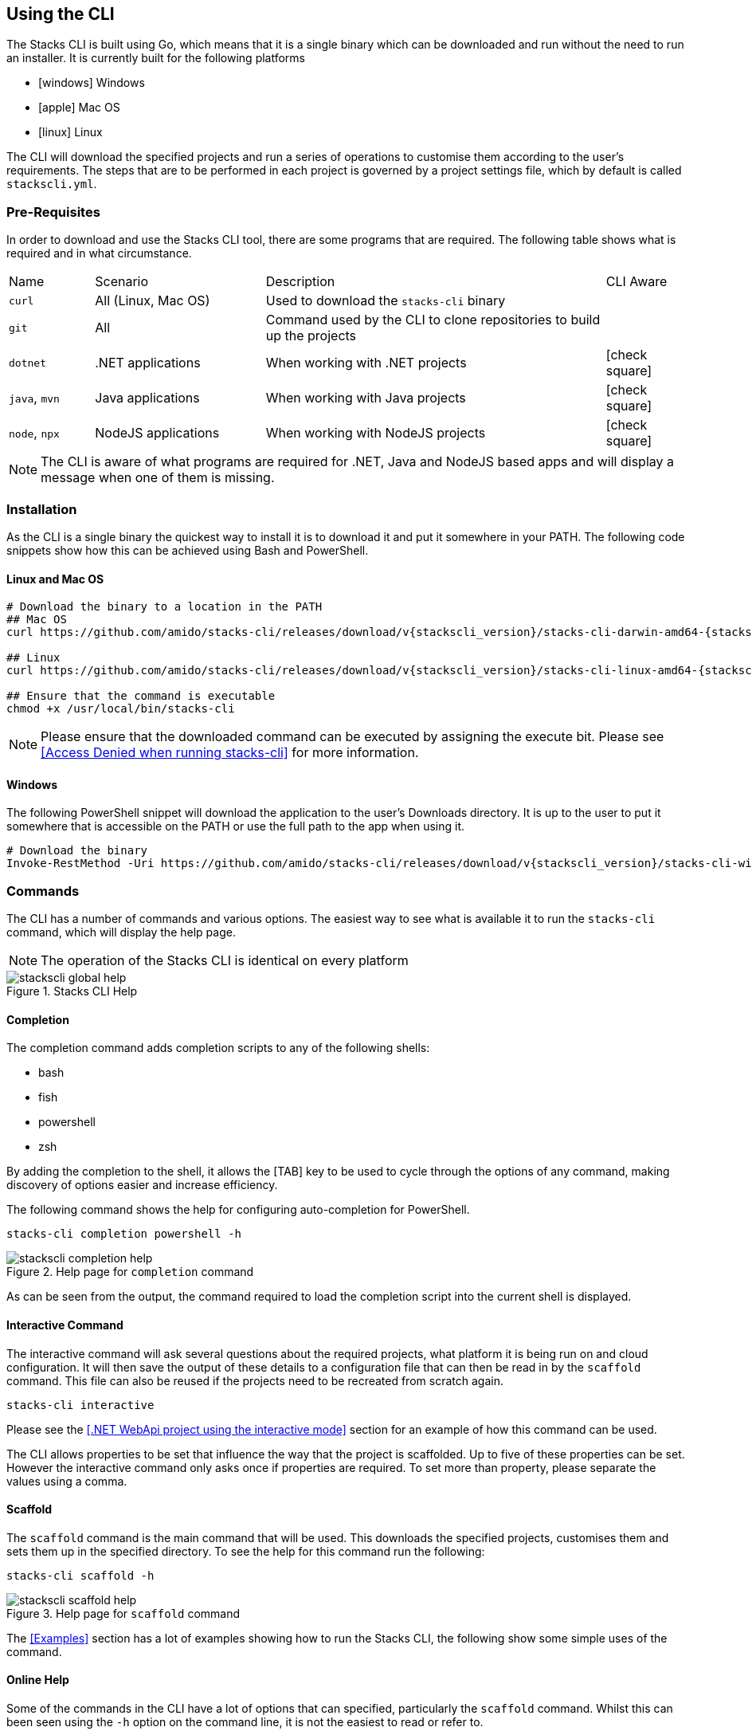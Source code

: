 == Using the CLI

The Stacks CLI is built using Go, which means that it is a single binary which can be downloaded and run without the need to run an installer. It is currently built for the following platforms

 - icon:windows[fw] Windows
 - icon:apple[fw] Mac OS
 - icon:linux[fw] Linux

The CLI will download the specified projects and run a series of operations to customise them according to the user's requirements. The steps that are to be performed in each project is governed by a project settings file, which by default is called `stackscli.yml`.

=== Pre-Requisites

In order to download and use the Stacks CLI tool, there are some programs that are required. The following table shows what is required and in what circumstance.

[cols="1,2,4,1a"]
|===
| Name | Scenario | Description | CLI Aware
| `curl` | All (Linux, Mac OS) | Used to download the `stacks-cli` binary |
| `git` | All | Command used by the CLI to clone repositories to build up the projects |
| `dotnet` | .NET applications | When working with .NET projects | icon:check-square[fw]
| `java`, `mvn` | Java applications | When working with Java projects | icon:check-square[fw]
| `node`, `npx` | NodeJS applications | When working with NodeJS projects | icon:check-square[fw]
|===

NOTE: The CLI is aware of what programs are required for .NET, Java and NodeJS based apps and will display a message when one of them is missing.

=== Installation

As the CLI is a single binary the quickest way to install it is to download it and put it somewhere in your PATH. The following code snippets show how this can be achieved using Bash and PowerShell.

==== Linux and Mac OS
[source,console,subs="attributes"]
----
# Download the binary to a location in the PATH
## Mac OS
curl https://github.com/amido/stacks-cli/releases/download/v{stackscli_version}/stacks-cli-darwin-amd64-{stackscli_version} -o /usr/local/bin/stacks-cli

## Linux
curl https://github.com/amido/stacks-cli/releases/download/v{stackscli_version}/stacks-cli-linux-amd64-{stackscli_version} -o /usr/local/bin/stacks-cli

## Ensure that the command is executable
chmod +x /usr/local/bin/stacks-cli
----

NOTE: Please ensure that the downloaded command can be executed by assigning the execute bit. Please see <<Access Denied when running stacks-cli>> for more information.

==== Windows

The following PowerShell snippet will download the application to the user's Downloads directory. It is up to the user to put it somewhere that is accessible on the PATH or use the full path to the app when using it.

[source,powershell,subs="attributes"]
----
# Download the binary
Invoke-RestMethod -Uri https://github.com/amido/stacks-cli/releases/download/v{stackscli_version}/stacks-cli-windows-amd64-{stackscli_version}.exe -OutFile $env:USERPROFILE\Downloads\stacks-cli.exe
----

=== Commands

The CLI has a number of commands and various options. The easiest way to see what is available it to run the `stacks-cli` command, which will display the help page.

NOTE: The operation of the Stacks CLI is identical on every platform

.Stacks CLI Help
image::images/stackscli-global-help.png[]


==== Completion

The completion command adds completion scripts to any of the following shells:

 - bash
 - fish
 - powershell
 - zsh

By adding the completion to the shell, it allows the [TAB] key to be used to cycle through the options of any command, making discovery of options easier and increase efficiency.

The following command shows the help for configuring auto-completion for PowerShell.

[source,bash]
----
stacks-cli completion powershell -h
----

.Help page for `completion` command
image::images/stackscli-completion-help.png[]

As can be seen from the output, the command required to load the completion script into the current shell is displayed.

==== Interactive Command

The interactive command will ask several questions about the required projects, what platform it is being run on and cloud configuration. It will then save the output of these details to a configuration file that can then be read in by the `scaffold` command. This file can also be reused if the projects need to be recreated from scratch again.

[source,bash]
----
stacks-cli interactive
----

Please see the <<.NET WebApi project using the interactive mode>> section for an example of how this command can be used.

The CLI allows properties to be set that influence the way that the project is scaffolded. Up to five of these properties can be set. However the interactive command only asks once if properties are required. To set more than property, please separate the values using a comma.

==== Scaffold

The `scaffold` command is the main command that will be used. This downloads the specified projects, customises them and sets them up in the specified directory. To see the help for this command run the following:

[source,bash]
----
stacks-cli scaffold -h
----

.Help page for `scaffold` command
image::images/stackscli-scaffold-help.png[]

The <<Examples>> section has a lot of examples showing how to run the Stacks CLI, the following show some simple uses of the command.

==== Online Help

Some of the commands in the CLI have a lot of options that can specified, particularly the `scaffold` command. Whilst this can been seen using the `-h` option on the command line, it is not the easiest to read or refer to.

To address this, it is possible to get the CLI to open up the help page for the command that help is required for. This is done by passing either `-H` or `--onlinehelp` to any command. For example:

.Running online help for a command
image::images/stackscli-online-help.png[]

As can be seen the URL that is to be opened is displayed on the command line. If the URL is empty, as maybe the case with new commands, then the existing command line help will be displayed.

NOTE: The online help will not be displayed if the CLI does not pass the connectivity check that is performed at the beginning of the execution.

The webpage will be opened in the default browser.

.Scaffold command help web
image::images/stackscli-help-webpage.png[]

=== Validation

The CLI will validate certain inputs to make sure that they are valid for use with the scaffolding commands as defined by the project settings.

In some cases the CLI will modify the inputs, for example if a space is present in the company name it will be replaced with an underscore:

 - "My Company" icon:arrow-right[fw] "My_Company"
 - "My Fantastic Company" icon:arrow-right[fw] "My_Fantastic_Company"
 - "My  Company" icon:arrow-right[fw] "My_Company"

=== Command Availability Checks

Each framework has a list of commands associated with it. This denotes the list of commands that it can run during the configuration of the project.

When the application runs, it will determine the frameworks that have been selected in the projects and perform a check to see if those commands are available on the machine. It does this by checking the PATH variable for the command. This check is performed very early on in the process so it does not cause an issue when iterating around the projects that need to be setup.

NOTE: It is not possible for the Stacks project to specify the full path to the command because it can be different on each and every machine that the Stacks CLI will run on.

The commands for each of the supported frameworks are as follows:

.Framework Commands
[options="header"]
|===
| Framework | Commands
| dotnet | `dotnet`, `git`
| java | `git`, `java`, `mvn`
| nx | `git`, `node`, `npx`
|===

If a command cannot be located, the CLI will be terminated. This does not mean the command does not exist on the machine, rather that it is not accessble using the PATH environment variable. The Stacks CLI is not a package manager and as such will not attempt to install the missing commands.

The following screenshot shows the output of a scaffolding run where the "dotnet" framework has been specified and the `dotnet` command cannot be found:

.Checking availability for framework commands
image::images/stackscli-framework-cmd-availability.png[]

If multiple frameworks have been set, by specifying multiple projects, each framework's commands will be checked for availability.

NOTE: Although the screenshot shows the detection of the framework commands when running from a configuration file, the same checks are performed when with arguments on the command line.

=== Logging

The Ensono Digital Stacks CLI is designed to be as simple and efficient to use as possible, however there are cases when it is useful to gewt more information from the CLI when it is being run.

Bu default the CLI runs with `info` level logging, which means that simple messages about what is happening are displayed. If an error occurs within the CLI itself then this will be displayed, however when the CLI runs an external command, as is the case when it runs configuration from a project, and it fails you may see messages similar to the following:

.Errors from the operations that the CLI runs
image::images/stackscli-op-error.png[]

This is not terribly helpful to understand what is happening. This is ocurring because the CLI is running other commands that are outputting to `stderr` which the CLI does not show by default. To change this behaviour change the logging to `debug` or `trace` and the output will no include all of the commands that are being run as well any output on `stdout`.

.Showing commands using debug log level
image::images/stackscli-op-debug.png[]

=== Connectivity Check

As the CLI relies heavily on being able to contact GitHub, it checks to see if the `github.com` domain can be resolved. It does this as one of the first checks it performs. If it cannot resolve the address then it will terminate execution with an error similar to the following.

.Stacks CLI failed connectivity check
image::images/stackscli-connectivity-check.png[]

=== CLI Version Check

The Stacks CLI is constantly evolving and as such there are new versions being released frequently. To help ensure that you are running the most up to date version, it will check the releases for the CLI and compare that version against the one that you are running. If there is a mismatch then the CLI will inform you of the newer version.

NOTE: This check does not prevent normal operation if you have an older version. However you _may_ find that some things do not work as you intend.

.Stacks CLI version check
image::images/stackscli-version-check.png[]

This is a simple version check, it does not update the CLI for you, but does provide a link to the latest version for download and information purposes.

The version check can be turned off using the `--nocliversion` option or the `options.nocliversion` in a configuration file or using the `AMIDOSTACKS_OPTIONS_NOCLIVERSION` environment variable.

